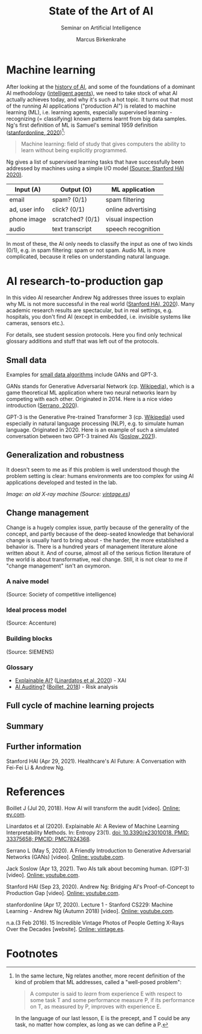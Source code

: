 #+TITLE:State of the Art of AI
#+AUTHOR: Marcus Birkenkrahe
#+Subtitle: Seminar on Artificial Intelligence
#+OPTIONS: toc:nil num:nil ^:nil
#+INFOJS_OPT: :view:info
* Machine learning
  After looking at the [[https://github.com/birkenkrahe/ai482/tree/main/4_ai_history][history of AI]], and some of the foundations of a
  dominant AI methodology ([[https://github.com/birkenkrahe/ai482/tree/main/5_ai_agents][intelligent agents]]), we need to take stock
  of what AI actually achieves today, and why it's such a hot
  topic. It turns out that most of the running AI applications
  ("production AI") is related to machine learning (ML), i.e. learning
  agents, especially supervised learning - recognizing (= classifying)
  known patterns learnt from big data samples. Ng's first definition
  of ML is Samuel's seminal 1959 definition ([[ng18][stanfordonline,
  2020]])[fn:1]:

  #+begin_quote
  Machine learning: field of study that gives computers the ability to
  learn without being explicitly programmed.
  #+end_quote

  Ng gives a list of supervised learning tasks that have successfully
  been addressed by machines using a simple I/O model [[https://youtu.be/tsPuVAMaADY?t=547][(Source:
  Stanford HAI 2020)]].

  | Input (A)     | Output (O)       | ML application     |
  |---------------+------------------+--------------------|
  | email         | spam? (0/1)      | spam filtering     |
  | ad, user info | click? (0/1)     | online advertising |
  | phone image   | scratched? (0/1) | visual inspection  |
  | audio         | text transcript  | speech recognition |

  In most of these, the AI only needs to classify the input as one of
  two kinds (0/1), e.g. in spam filtering: spam or not spam. Audio ML
  is more complicated, because it relies on understanding natural
  language.

* AI research-to-production gap

  In this video AI researcher Andrew Ng addresses three issues to
  explain why ML is not more successful in the real world ([[ng][Stanford
  HAI, 2020]]). Many academic research results are spectacular, but in
  real settings, e.g. hospitals, you don't find AI (except in
  embedded, i.e. invisible systems like cameras, sensors etc.).

  For details, see student session protocols. Here you find only
  technical glossary additions and stuff that was left out of the
  protocols.

** Small data

   Examples for [[https://youtu.be/tsPuVAMaADY?t=1054][small data algorithms]] include GANs and GPT-3.

   GANs stands for Generative Adversarial Network (cp. [[https://en.wikipedia.org/wiki/Generative_adversarial_network][Wikipedia]]),
   which is a game theoretical ML application where two neural
   networks learn by competing with each other. Originated
   in 2014. Here is a nice video introduction ([[serrano][Serrano, 2020]]).

   GPT-3 is the Generative Pre-trained Transformer 3 (cp. [[https://en.wikipedia.org/wiki/GPT-3][Wikipedia]])
   used especially in natural language processing (NLP), e.g. to
   simulate human language. Originated in 2020. Here is an example of
   such a simulated conversation between two GPT-3 trained AIs
   ([[soslow][Soslow, 2021]]).

** Generalization and robustness

   It doesn't seem to me as if this problem is well understood though
   the problem setting is clear: humans environments are too complex
   for using AI applications developed and tested in the lab.

   #+attr_html: :width 600px
   [[./img/xray.jpg]]

   /Image: an old X-ray machine (Source: [[vintage][vintage.es]])/
   
** Change management

   Change is a hugely complex issue, partly because of the generality
   of the concept, and partly because of the deep-seated knowledge
   that behavioral change is usually hard to bring about - the harder,
   the more established a behavior is. There is a hundred years of
   management literature alone written about it. And of course, almost
   all of the serious fiction literature of the world is about
   transformative, real change. Still, it is not clear to me if
   "change management" isn't an oxymoron.

*** A naive model

    [[./img/naive.png]]

    (Source: Society of competitive intelligence)

*** Ideal process model

    [[./img/accenture.png]]

    (Source: Accenture)

*** Building blocks

    [[./img/siemens.png]]

    (Source: SIEMENS)

*** Glossary    

    * [[https://pubmed.ncbi.nlm.nih.gov/33375658/][Explainable AI?]] ([[xai][Linardatos et al, 2020]]) - XAI 
    * [[https://www.ey.com/en_gl/assurance/how-artificial-intelligence-will-transform-the-audit][AI Auditing?]] ([[boillet][Boillet, 2018]]) - Risk analysis

** Full cycle of machine learning projects
** Summary

** Further information

   Stanford HAI (Apr 29, 2021). Healthcare's AI Future: A Conversation
   with Fei-Fei Li & Andrew Ng.

* References

  <<boillet>> Boillet J (Jul 20, 2018). How AI will transform the
  audit [video]. [[https://www.ey.com/en_gl/assurance/how-artificial-intelligence-will-transform-the-audit][Online: ey.com]].

  <<xai>> Linardatos et al (2020). Explainable AI: A Review of Machine
  Learning Interpretability Methods. In: Entropy 23(1).  [[https://pubmed.ncbi.nlm.nih.gov/33375658/][doi:
  10.3390/e23010018. PMID: 33375658; PMCID: PMC7824368]].

  <<serrano>> Serrano L (May 5, 2020). A Friendly Introduction to
  Generative Adversarial Networks (GANs) [video]. [[https://youtu.be/8L11aMN5KY8][Online: youtube.com]].

  <<soslow>> Jack Soslow (Apr 13, 2021). Two AIs talk about becoming
  human. (GPT-3) [video]. [[https://youtu.be/jz78fSnBG0s][Online: youtube.com]].

  <<ng>> Stanford HAI (Sep 23, 2020). Andrew Ng: Bridging AI's
  Proof-of-Concept to Production Gap [video]. [[https://youtu.be/tsPuVAMaADY][Online: youtube.com]].

  <<ng18>> stanfordonline (Apr 17, 2020). Lecture 1 - Stanford CS229:
  Machine Learning - Andrew Ng (Autumn 2018) [video]. [[https://youtu.be/jGwO_UgTS7I?t=2180][Online:
  youtube.com]].

  <<vintage>> n.a.(3 Feb 2016). 15 Incredible Vintage Photos of People
  Getting X-Rays Over the Decades [website]. [[https://www.vintag.es/2016/02/incredible-vintage-photos-of-people.html][Online: vintage.es]].

* Footnotes

[fn:1]In the same lecture, Ng relates another, more recent definition
of the kind of problem that ML addresses, called a "well-posed problem":
#+begin_quote
A computer is said to /learn/ from experience E with respect to some
task T and some performance measure P, if its performance on T, as
measured by P, improves with experience E.
#+end_quote
In the language of our last lesson, E is the precept, and T could be
any task, no matter how complex, as long as we can define a P.
